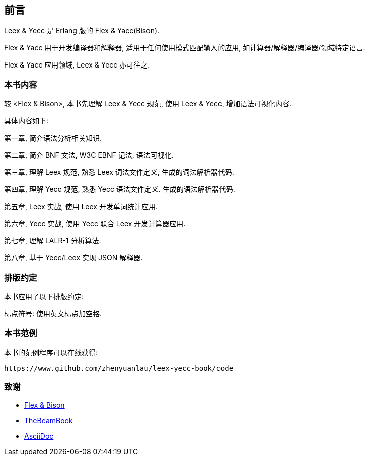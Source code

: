 [preface]

== 前言

[.lead]
Leex & Yecc 是 Erlang 版的 Flex & Yacc(Bison).

Flex & Yacc 用于开发编译器和解释器, 适用于任何使用模式匹配输入的应用, 如计算器/解释器/编译器/领域特定语言.

Flex & Yacc 应用领域, Leex & Yecc 亦可往之.

=== 本书内容

较 <Flex & Bison>, 本书先理解 Leex & Yecc 规范, 使用 Leex & Yecc, 增加语法可视化内容.

具体内容如下:

第一章, 简介语法分析相关知识.

第二章, 简介 BNF 文法, W3C EBNF 记法, 语法可视化.

第三章, 理解 Leex 规范, 熟悉 Leex 词法文件定义, 生成的词法解析器代码.

第四章, 理解 Yecc 规范, 熟悉 Yecc 语法文件定义. 生成的语法解析器代码.

第五章, Leex 实战, 使用 Leex 开发单词统计应用.

第六章, Yecc 实战, 使用 Yecc 联合 Leex 开发计算器应用.

第七章, 理解 LALR-1 分析算法.

第八章, 基于 Yecc/Leex 实现 JSON 解释器.

=== 排版约定

本书应用了以下排版约定:

标点符号: 使用英文标点加空格.

=== 本书范例

本书的范例程序可以在线获得:

----
https://www.github.com/zhenyuanlau/leex-yecc-book/code
----

=== 致谢
* link:++https://web.iitd.ac.in/~sumeet/flex__bison.pdf++[Flex & Bison]
* link:++https://github.com/happi/theBeamBook++[TheBeamBook]
* link:++https://asciidoc.org/++[AsciiDoc]
